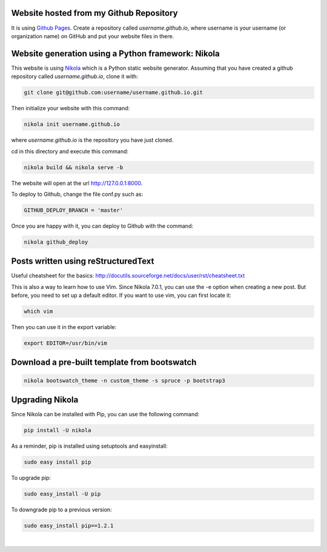 .. title: Blog creation
.. slug: blog-creation
.. date: 2014-05-25 09:30
.. tags: Nikola, blog
.. link: 
.. description: How this website is built
.. type: text


Website hosted from my Github Repository
========================================

It is using `Github Pages <https://pages.github.com/>`__.
Create a repository called *username.github.io*, where username is your username (or organization name) on GitHub and put your website files in there.

Website generation using a Python framework: Nikola
===================================================

This website is using `Nikola <http://getnikola.com>`__ which is a Python static website generator.
Assuming that you have created a github repository called *username.github.io*, clone it with:

.. code:: bash

  git clone git@github.com:username/username.github.io.git

Then initialize your website with this command:

.. code:: bash

  nikola init username.github.io

where *username.github.io* is the repository you have just cloned.

cd in this directory and execute this command:

.. code:: bash

  nikola build && nikola serve -b

The website will open at the url http://127.0.0.1:8000.

To deploy to Github, change the file conf.py such as:

.. code:: bash
 
  GITHUB_DEPLOY_BRANCH = 'master'


Once you are happy with it, you can deploy to Github with the command:

.. code:: bash

  nikola github_deploy

Posts written using reStructuredText
====================================

Useful cheatsheet for the basics: http://docutils.sourceforge.net/docs/user/rst/cheatsheet.txt

This is also a way to learn how to use Vim. Since Nikola 7.0.1, you can use the -e option when creating a new post.
But before, you need to set up a default editor.
If you want to use vim, you can first locate it:

.. code:: bash

  which vim

Then you can use it in the export variable:

.. code:: bash

  export EDITOR=/usr/bin/vim

Download a pre-built template from bootswatch
=============================================

.. code:: bash

  nikola bootswatch_theme -n custom_theme -s spruce -p bootstrap3

Upgrading Nikola
================

Since Nikola can be installed with Pip, you can use the following command:

.. code:: bash

  pip install -U nikola

As a reminder, pip is installed using setuptools and easyinstall:

.. code:: bash

  sudo easy install pip

To upgrade pip:

.. code:: bash

  sudo easy_install -U pip

To downgrade pip to a previous version:

.. code:: bash

  sudo easy_install pip==1.2.1

|
